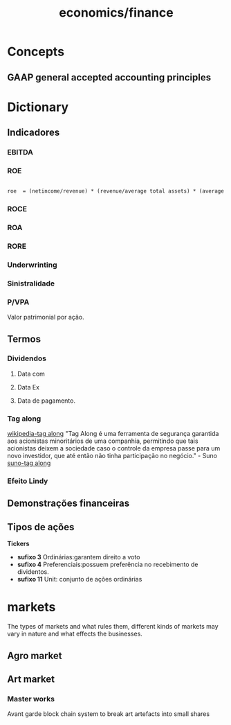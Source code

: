 :PROPERTIES:
:ID:       4faca5ab-9290-4ae1-9c91-069c8d452fb9
:END:
#+title: economics/finance
* Concepts
** GAAP general accepted accounting principles
* Dictionary
** Indicadores
*** EBITDA
*** ROE
#+begin_src latex

roe  = (netincome/revenue) * (revenue/average total assets) * (average total assets/shareholders equity)

#+end_src
*** ROCE
*** ROA
*** RORE
*** Underwrinting
*** Sinistralidade
*** P/VPA
Valor patrimonial por ação.
** Termos
*** Dividendos
**** Data com
**** Data Ex
**** Data de pagamento.
*** Tag along
[[https://en.wikipedia.org/wiki/Tag-along_right][wikipedia-tag along]]
"Tag Along é uma ferramenta de segurança garantida aos acionistas minoritários de uma companhia, permitindo que tais acionistas deixem a sociedade caso o controle da empresa passe para um novo investidor, que até então não tinha participação no negócio." - Suno
[[https://www.suno.com.br/artigos/tag-along/][suno-tag along]]
*** Efeito Lindy
** Demonstrações financeiras
** Tipos de ações
    *Tickers*
- *sufixo 3* Ordinárias:garantem direito a voto
- *sufixo 4* Preferenciais:possuem preferência no recebimento de dividentos.
- *sufixo 11* Unit: conjunto de ações ordinárias
* markets
The types of markets and what rules them, different kinds of markets
may vary in nature and what effects
the businesses.
** Agro market
** Art market
*** Master works
Avant garde block chain system to
break art artefacts into small shares
